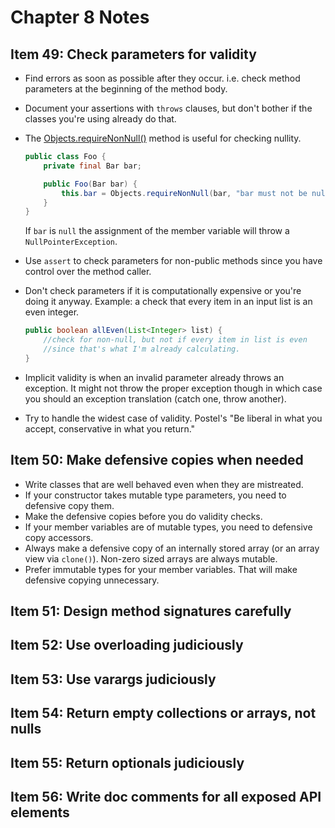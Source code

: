 *  Chapter 8 Notes
**  Item 49: Check parameters for validity
   - Find errors as soon as possible after they occur. i.e. check method parameters at the
     beginning of the method body.
   * Document your assertions with =throws= clauses, but don't bother if the classes you're
     using already do that.
   * The [[https://docs.oracle.com/javase/9/docs/api/java/util/Objects.html#requireNonNull-T-java.lang.String-][Objects.requireNonNull()]] method is useful for checking nullity.

     #+BEGIN_SRC java
       public class Foo {
           private final Bar bar;

           public Foo(Bar bar) {
               this.bar = Objects.requireNonNull(bar, "bar must not be null");
           }
       }
     #+END_SRC

     If =bar= is =null= the assignment of the member variable will throw a
     =NullPointerException=.
   * Use =assert= to check parameters for non-public methods since you have control over the
     method caller.
   * Don't check parameters if it is computationally expensive or you're doing it
     anyway. Example: a check that every item in an input list is an even integer.

     #+BEGIN_SRC java
       public boolean allEven(List<Integer> list) {
           //check for non-null, but not if every item in list is even
           //since that's what I'm already calculating.
       }
     #+END_SRC

   * Implicit validity is when an invalid parameter already throws an exception. It might
     not throw the proper exception though in which case you should an exception
     translation (catch one, throw another).

   * Try to handle the widest case of validity. Postel's "Be liberal in what you accept,
     conservative in what you return."

**  Item 50: Make defensive copies when needed
   * Write classes that are well behaved even when they are mistreated.
   * If your constructor takes mutable type parameters, you need to defensive copy them.
   * Make the defensive copies before you do validity checks.
   * If your member variables are of mutable types, you need to defensive copy accessors.
   * Always make a defensive copy of an internally stored array (or an array
     view via =clone()=). Non-zero sized arrays are always mutable.
   * Prefer immutable types for your member variables. That will make defensive copying
     unnecessary.
**  Item 51: Design method signatures carefully
**  Item 52: Use overloading judiciously
**  Item 53: Use varargs judiciously
**  Item 54: Return empty collections or arrays, not nulls
**  Item 55: Return optionals judiciously
**  Item 56: Write doc comments for all exposed API elements

